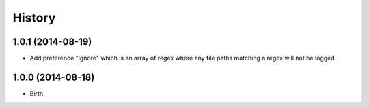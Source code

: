 History
-------


1.0.1 (2014-08-19)
++++++++++++++++++

- Add preference "ignore" which is an array of regex where any file paths matching a regex will not be logged


1.0.0 (2014-08-18)
++++++++++++++++++

- Birth
